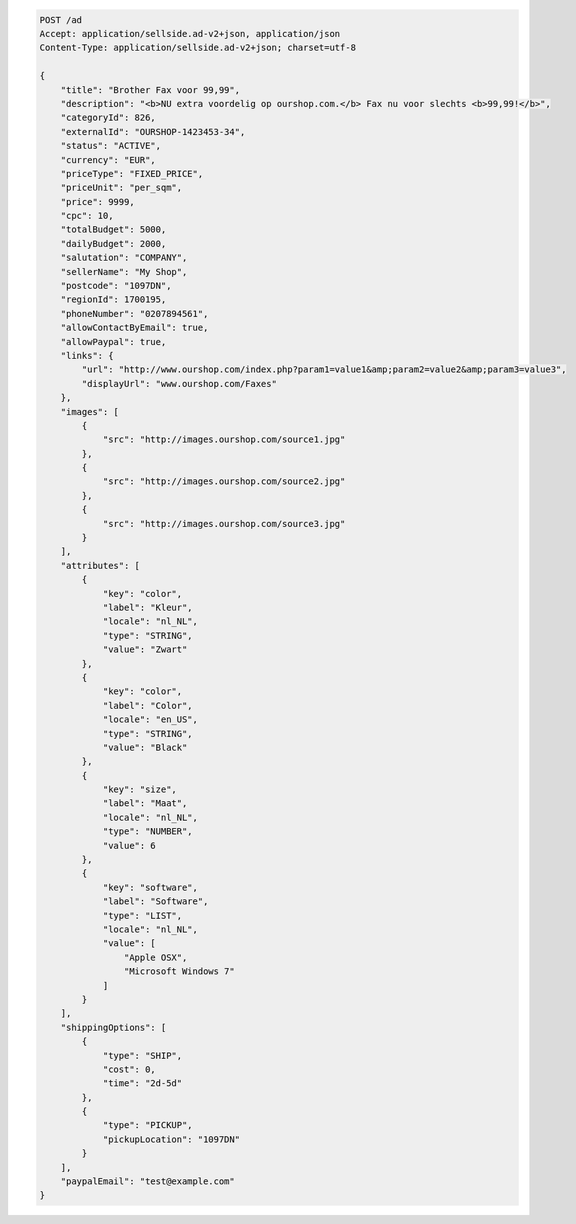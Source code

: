 .. code-block:: javascript

    POST /ad
    Accept: application/sellside.ad-v2+json, application/json
    Content-Type: application/sellside.ad-v2+json; charset=utf-8

    {
        "title": "Brother Fax voor 99,99",
        "description": "<b>NU extra voordelig op ourshop.com.</b> Fax nu voor slechts <b>99,99!</b>",
        "categoryId": 826,
        "externalId": "OURSHOP-1423453-34",
        "status": "ACTIVE",
        "currency": "EUR",
        "priceType": "FIXED_PRICE",
        "priceUnit": "per_sqm",
        "price": 9999,
        "cpc": 10,
        "totalBudget": 5000,
        "dailyBudget": 2000,
        "salutation": "COMPANY",
        "sellerName": "My Shop",
        "postcode": "1097DN",
        "regionId": 1700195,
        "phoneNumber": "0207894561",
        "allowContactByEmail": true,
        "allowPaypal": true,
        "links": {
            "url": "http://www.ourshop.com/index.php?param1=value1&amp;param2=value2&amp;param3=value3",
            "displayUrl": "www.ourshop.com/Faxes"
        },
        "images": [
            {
                "src": "http://images.ourshop.com/source1.jpg"
            },
            {
                "src": "http://images.ourshop.com/source2.jpg"
            },
            {
                "src": "http://images.ourshop.com/source3.jpg"
            }
        ],
        "attributes": [
            {
                "key": "color",
                "label": "Kleur",
                "locale": "nl_NL",
                "type": "STRING",
                "value": "Zwart"
            },
            {
                "key": "color",
                "label": "Color",
                "locale": "en_US",
                "type": "STRING",
                "value": "Black"
            },
            {
                "key": "size",
                "label": "Maat",
                "locale": "nl_NL",
                "type": "NUMBER",
                "value": 6
            },
            {
                "key": "software",
                "label": "Software",
                "type": "LIST",
                "locale": "nl_NL",
                "value": [
                    "Apple OSX",
                    "Microsoft Windows 7"
                ]
            }
        ],
        "shippingOptions": [
            {
                "type": "SHIP",
                "cost": 0,
                "time": "2d-5d"
            },
            {
                "type": "PICKUP",
                "pickupLocation": "1097DN"
            }
        ],
        "paypalEmail": "test@example.com"
    }